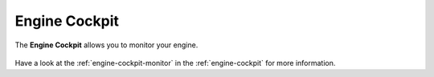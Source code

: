 Engine Cockpit
==============

The **Engine Cockpit** allows you to monitor your engine. 

.. figure:: /_images/engine-cockpit/engine-cockpit-monitor-os.png

Have a look at the :ref:`engine-cockpit-monitor` in the :ref:`engine-cockpit`
for more information.
